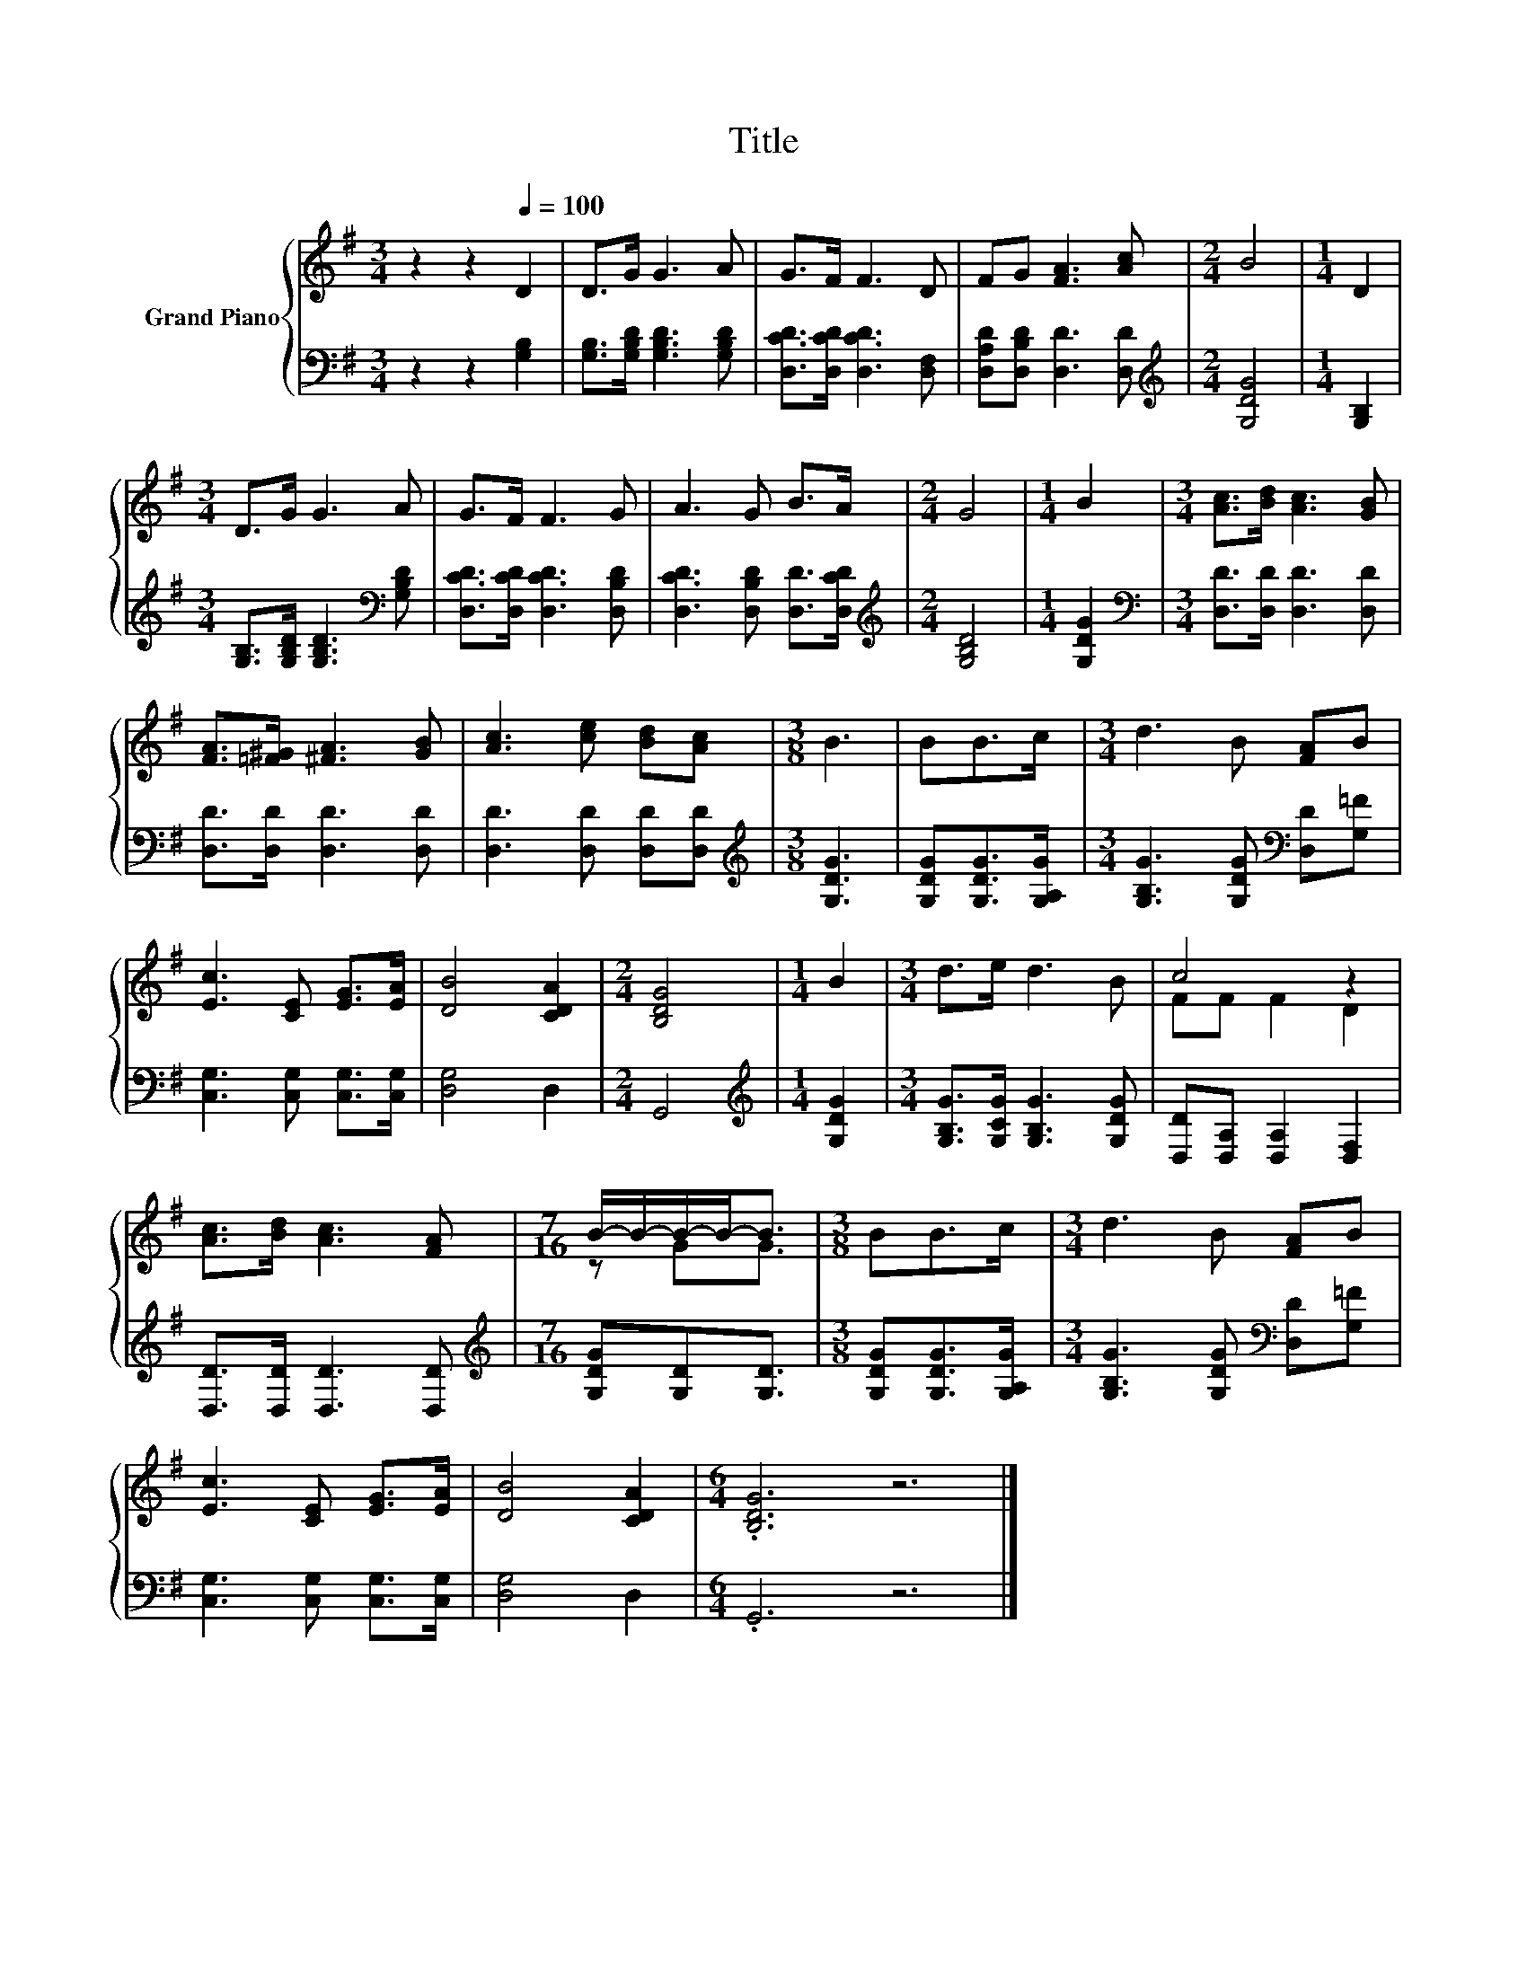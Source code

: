 X:1
T:Title
%%score { ( 1 3 ) | 2 }
L:1/8
M:3/4
K:G
V:1 treble nm="Grand Piano"
V:3 treble 
V:2 bass 
V:1
 z2 z2[Q:1/4=100] D2 | D>G G3 A | G>F F3 D | FG [FA]3 [Ac] |[M:2/4] B4 |[M:1/4] D2 | %6
[M:3/4] D>G G3 A | G>F F3 G | A3 G B>A |[M:2/4] G4 |[M:1/4] B2 |[M:3/4] [Ac]>[Bd] [Ac]3 [GB] | %12
 [FA]>[=F^G] [^FA]3 [GB] | [Ac]3 [ce] [Bd][Ac] |[M:3/8] B3 | BB>c |[M:3/4] d3 B [FA]B | %17
 [Ec]3 [CE] [EG]>[EA] | [DB]4 [CDA]2 |[M:2/4] [B,DG]4 |[M:1/4] B2 |[M:3/4] d>e d3 B | c4 z2 | %23
 [Ac]>[Bd] [Ac]3 [FA] |[M:7/16] B/-B/-B/-B-<B |[M:3/8] BB>c |[M:3/4] d3 B [FA]B | %27
 [Ec]3 [CE] [EG]>[EA] | [DB]4 [CDA]2 |[M:6/4] .[B,DG]6 z6 |] %30
V:2
 z2 z2 [G,B,]2 | [G,B,]>[G,B,D] [G,B,D]3 [G,B,D] | [D,CD]>[D,CD] [D,CD]3 [D,F,] | %3
 [D,A,D][D,B,D] [D,D]3 [D,D] |[M:2/4][K:treble] [G,DG]4 |[M:1/4] [G,B,]2 | %6
[M:3/4] [G,B,]>[G,B,D] [G,B,D]3[K:bass] [G,B,D] | [D,CD]>[D,CD] [D,CD]3 [D,B,D] | %8
 [D,CD]3 [D,B,D] [D,D]>[D,CD] |[M:2/4][K:treble] [G,B,D]4 |[M:1/4] [G,DG]2 | %11
[M:3/4][K:bass] [D,D]>[D,D] [D,D]3 [D,D] | [D,D]>[D,D] [D,D]3 [D,D] | [D,D]3 [D,D] [D,D][D,D] | %14
[M:3/8][K:treble] [G,DG]3 | [G,DG][G,DG]>[G,A,G] |[M:3/4] [G,B,G]3 [G,DG][K:bass] [D,D][G,=F] | %17
 [C,G,]3 [C,G,] [C,G,]>[C,G,] | [D,G,]4 D,2 |[M:2/4] G,,4 |[M:1/4][K:treble] [G,DG]2 | %21
[M:3/4] [G,B,G]>[G,CG] [G,B,G]3 [G,DG] | [D,D][D,A,] [D,A,]2 [D,F,]2 | [D,D]>[D,D] [D,D]3 [D,D] | %24
[M:7/16][K:treble] [G,DG][G,D][G,D]3/2 |[M:3/8] [G,DG][G,DG]>[G,A,G] | %26
[M:3/4] [G,B,G]3 [G,DG][K:bass] [D,D][G,=F] | [C,G,]3 [C,G,] [C,G,]>[C,G,] | [D,G,]4 D,2 | %29
[M:6/4] .G,,6 z6 |] %30
V:3
 x6 | x6 | x6 | x6 |[M:2/4] x4 |[M:1/4] x2 |[M:3/4] x6 | x6 | x6 |[M:2/4] x4 |[M:1/4] x2 | %11
[M:3/4] x6 | x6 | x6 |[M:3/8] x3 | x3 |[M:3/4] x6 | x6 | x6 |[M:2/4] x4 |[M:1/4] x2 |[M:3/4] x6 | %22
 FF F2 D2 | x6 |[M:7/16] z GG3/2 |[M:3/8] x3 |[M:3/4] x6 | x6 | x6 |[M:6/4] x12 |] %30

